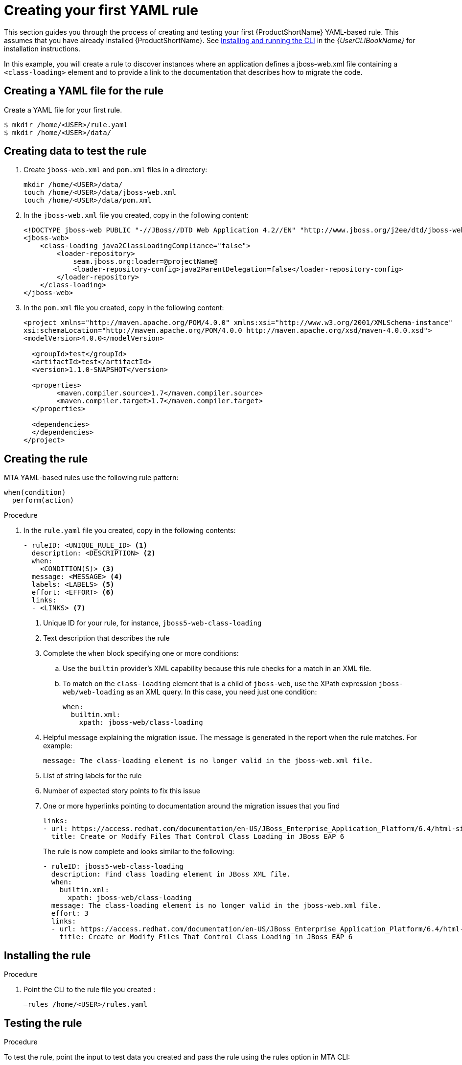 // Module included in the following assemblies:
//
// * docs/rules-development-guide/master.adoc

:_content-type: PROCEDURE
[id="create-first-yaml-rule_{context}"]
= Creating your first YAML rule

This section guides you through the process of creating and testing your first {ProductShortName} YAML-based rule. This assumes that you have already installed {ProductShortName}. See link:{ProductDocUserGuideURL}/index#installing_and_running_the_cli[Installing and running the CLI] in the _{UserCLIBookName}_ for installation instructions.

In this example, you will create a rule to discover instances where an application defines a jboss-web.xml file containing a `<class-loading>` element and to provide a link to the documentation that describes how to migrate the code.

[id="creating-yaml-file-for-the-rule_{context}"]
== Creating a YAML file for the rule

Create a YAML file for your first rule.

[options="nowrap",subs="attributes+"]
----
$ mkdir /home/<USER>/rule.yaml
$ mkdir /home/<USER>/data/
----

[id="mta-creating-data-to-test-the-rule_{context}"]
== Creating data to test the rule

. Create `jboss-web.xml` and `pom.xml` files in a directory:
+
[options="nowrap",subs="attributes+"]
----
mkdir /home/<USER>/data/
touch /home/<USER>/data/jboss-web.xml
touch /home/<USER>/data/pom.xml
----

. In the `jboss-web.xml` file you created, copy in the following content:
+
[options="nowrap",subs="attributes+"]
----
<!DOCTYPE jboss-web PUBLIC "-//JBoss//DTD Web Application 4.2//EN" "http://www.jboss.org/j2ee/dtd/jboss-web_4_2.dtd">
<jboss-web>
    <class-loading java2ClassLoadingCompliance="false">
        <loader-repository>
            seam.jboss.org:loader=@projectName@
            <loader-repository-config>java2ParentDelegation=false</loader-repository-config>
        </loader-repository>
    </class-loading>
</jboss-web>
----

. In the `pom.xml` file you created, copy in the following content:
+
[options="nowrap",subs="attributes+"]
----
<project xmlns="http://maven.apache.org/POM/4.0.0" xmlns:xsi="http://www.w3.org/2001/XMLSchema-instance"
xsi:schemaLocation="http://maven.apache.org/POM/4.0.0 http://maven.apache.org/xsd/maven-4.0.0.xsd">
<modelVersion>4.0.0</modelVersion>

  <groupId>test</groupId>
  <artifactId>test</artifactId>
  <version>1.1.0-SNAPSHOT</version>

  <properties>
	<maven.compiler.source>1.7</maven.compiler.source>
	<maven.compiler.target>1.7</maven.compiler.target>
  </properties>

  <dependencies>
  </dependencies>
</project>
----

[id="mta-creating-the-rule_{context}"]
== Creating the rule

MTA YAML-based rules use the following rule pattern:

[options="nowrap",subs="attributes+"]
----
when(condition)
  perform(action)
----

.Procedure

. In the `rule.yaml` file you created, copy in the following contents:
+
[options="nowrap",subs="attributes+"]
----
- ruleID: <UNIQUE_RULE_ID> <1>
  description: <DESCRIPTION> <2>
  when:
    <CONDITION(S)> <3>
  message: <MESSAGE> <4>
  labels: <LABELS> <5>
  effort: <EFFORT> <6>
  links:
  - <LINKS> <7>
----
+
<1> Unique ID for your rule, for instance, `jboss5-web-class-loading`
<2> Text description that describes the rule
<3> Complete the `when` block specifying one or more conditions:
.. Use the `builtin` provider’s XML capability because this rule checks for a match in an XML file.
.. To match on the `class-loading` element that is a child of `jboss-web`, use the XPath expression `jboss-web/web-loading` as an XML query. In this case, you need just one condition:
+
[options="nowrap",subs="attributes+"]
----
when:
  builtin.xml:
    xpath: jboss-web/class-loading
----
<4> Helpful message explaining the migration issue. The message is generated in the report when the rule matches. For example:
+
[options="nowrap",subs="attributes+"]
----
message: The class-loading element is no longer valid in the jboss-web.xml file.
----
<5> List of string labels for the rule
<6> Number of expected story points to fix this issue
<7> One or more hyperlinks pointing to documentation around the migration issues that you find
+
[options="nowrap",subs="attributes+"]
----
links:
- url: https://access.redhat.com/documentation/en-US/JBoss_Enterprise_Application_Platform/6.4/html-single/Migration_Guide/index.html#Create_or_Modify_Files_That_Control_Class_Loading_in_JBoss_Enterprise_Application_Platform_6
  title: Create or Modify Files That Control Class Loading in JBoss EAP 6
----
+
The rule is now complete and looks similar to the following:
+
[options="nowrap",subs="attributes+"]
----
- ruleID: jboss5-web-class-loading
  description: Find class loading element in JBoss XML file.
  when:
    builtin.xml:
      xpath: jboss-web/class-loading
  message: The class-loading element is no longer valid in the jboss-web.xml file.
  effort: 3
  links:
  - url: https://access.redhat.com/documentation/en-US/JBoss_Enterprise_Application_Platform/6.4/html-single/Migration_Guide/index.html#Create_or_Modify_Files_That_Control_Class_Loading_in_JBoss_Enterprise_Application_Platform_6
    title: Create or Modify Files That Control Class Loading in JBoss EAP 6
----

[id="mta-installing-the-rule_{context}"]
== Installing the rule

.Procedure
. Point the CLI  to the rule file you created :
+
[options="nowrap",subs="attributes+"]
----
–rules /home/<USER>/rules.yaml
----

[id="mta-testing-the-rule_{context}"]
== Testing the rule

.Procedure
To test the rule, point the input to test data you created and pass the rule using the rules option in MTA CLI:

[options="nowrap",subs="attributes+"]
----
mta-cli analyze --input /home/<USER>/data/ --output /home/<USER>/output/ --rules /home/<USER>/rules/
----

[id="mta-reviewing-the-report_{context}"]
== Reviewing the report

Review the report to be sure that it provides the expected results.

.Procedure

. Once the analysis is complete, the command outputs the path to the HTML report:
+
[options="nowrap",subs="attributes+"]
----
INFO[0066] Static report created. Access it at this URL:  URL="file:/home/<USER>/output/static-report/index.html"
----
+
Open `/home/<USER_NAME>/output/static-report/index.html` in a web browser.
. Navigate to the *Issues* tab in the left menu.
. Verify that the rule is executed:
.. In the *Issues* table, type `JBoss XML` in the search bar.
.. Verify that the issue with the title `Find class loading element in JBoss XML file` is present in the table.
. Click the *jboss-web.xml* link to open the affected file.










